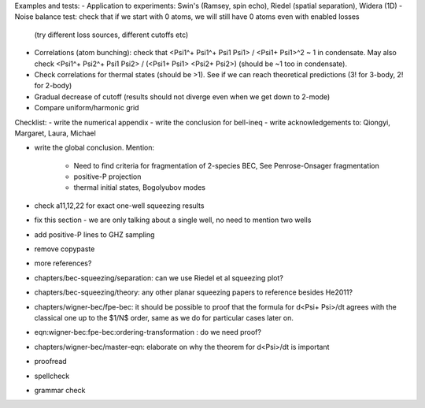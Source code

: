Examples and tests:
- Application to experiments: Swin's (Ramsey, spin echo), Riedel (spatial separation), Widera (1D)
- Noise balance test: check that if we start with 0 atoms, we will still have 0 atoms even with enabled losses
  (try different loss sources, different cutoffs etc)
- Correlations (atom bunching): check that <Psi1^+ Psi1^+ Psi1 Psi1> / <Psi1+ Psi1>^2 ~ 1 in condensate.
  May also check <Psi1^+ Psi2^+ Psi1 Psi2> / (<Psi1+ Psi1> <Psi2+ Psi2>) (should be ~1 too in condensate).
- Check correlations for thermal states (should be >1). See if we can reach theoretical predictions (3! for 3-body, 2! for 2-body)
- Gradual decrease of cutoff (results should not diverge even when we get down to 2-mode)
- Compare uniform/harmonic grid


Checklist:
- write the numerical appendix
- write the conclusion for bell-ineq
- write acknowledgements to: Qiongyi, Margaret, Laura, Michael

- write the global conclusion. Mention:

    - Need to find criteria for fragmentation of 2-species BEC, See Penrose-Onsager fragmentation
    - positive-P projection
    - thermal initial states, Bogolyubov modes

- check a11,12,22 for exact one-well squeezing results
- fix this section - we are only talking about a single well, no need to mention two wells
- add positive-P lines to GHZ sampling
- remove \copypaste
- more references?
- chapters/bec-squeezing/separation: can we use Riedel et al squeezing plot?
- chapters/bec-squeezing/theory: any other planar squeezing papers to reference besides He2011?
- chapters/wigner-bec/fpe-bec: it should be possible to proof that the formula for d<Psi+ Psi>/dt agrees with the classical one up to the $1/N$ order, same as we do for particular cases later on.
- eqn:wigner-bec:fpe-bec:ordering-transformation : do we need proof?
- chapters/wigner-bec/master-eqn: elaborate on why the theorem for d<Psi>/dt is important
- proofread
- spellcheck
- grammar check
